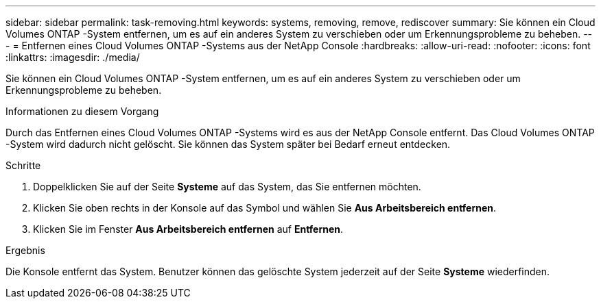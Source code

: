 ---
sidebar: sidebar 
permalink: task-removing.html 
keywords: systems, removing, remove, rediscover 
summary: Sie können ein Cloud Volumes ONTAP -System entfernen, um es auf ein anderes System zu verschieben oder um Erkennungsprobleme zu beheben. 
---
= Entfernen eines Cloud Volumes ONTAP -Systems aus der NetApp Console
:hardbreaks:
:allow-uri-read: 
:nofooter: 
:icons: font
:linkattrs: 
:imagesdir: ./media/


[role="lead"]
Sie können ein Cloud Volumes ONTAP -System entfernen, um es auf ein anderes System zu verschieben oder um Erkennungsprobleme zu beheben.

.Informationen zu diesem Vorgang
Durch das Entfernen eines Cloud Volumes ONTAP -Systems wird es aus der NetApp Console entfernt.  Das Cloud Volumes ONTAP -System wird dadurch nicht gelöscht.  Sie können das System später bei Bedarf erneut entdecken.

.Schritte
. Doppelklicken Sie auf der Seite *Systeme* auf das System, das Sie entfernen möchten.
. Klicken Sie oben rechts in der Konsole auf dasimage:icon-action.png[""] Symbol und wählen Sie *Aus Arbeitsbereich entfernen*.
. Klicken Sie im Fenster *Aus Arbeitsbereich entfernen* auf *Entfernen*.


.Ergebnis
Die Konsole entfernt das System.  Benutzer können das gelöschte System jederzeit auf der Seite *Systeme* wiederfinden.
